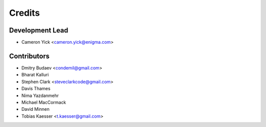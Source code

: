 =======
Credits
=======

Development Lead
----------------

* Cameron Yick <cameron.yick@enigma.com>

Contributors
------------

* Dmitry Budaev <condemil@gmail.com>
* Bharat Kalluri
* Stephen Clark <steveclarkcode@gmail.com>
* Davis Thames
* Nima Yazdanmehr
* Michael MacCormack
* David Minnen
* Tobias Kaesser <t.kaesser@gmail.com>
